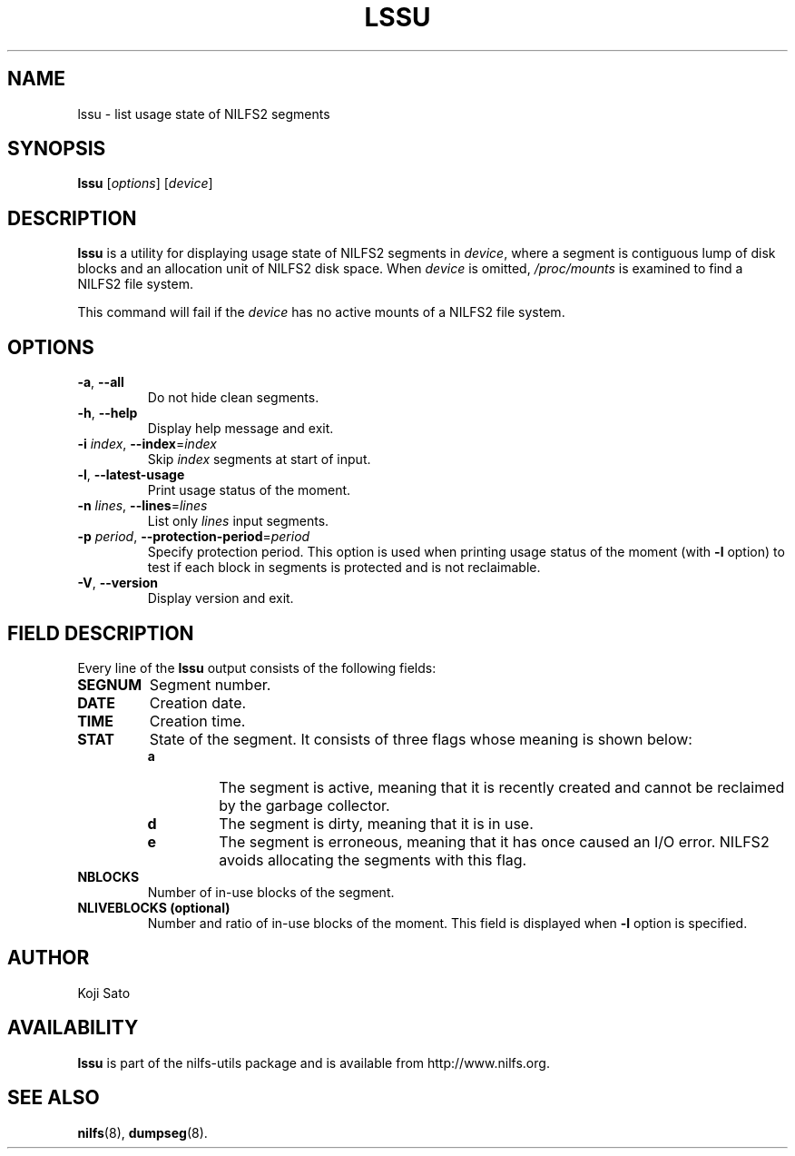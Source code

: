 .\"  Copyright (C) 2007-2012 Nippon Telegraph and Telephone Corporation.
.\"  Written by Ryusuke Konishi <konishi.ryusuke@lab.ntt.co.jp>
.\"
.TH LSSU 1 "Feb 2014" "nilfs-utils version 2.1"
.SH NAME
lssu \- list usage state of NILFS2 segments
.SH SYNOPSIS
.B lssu
[\fIoptions\fP] [\fIdevice\fP]
.SH DESCRIPTION
.B lssu
is a utility for displaying usage state of NILFS2 segments in
\fIdevice\fP, where a segment is contiguous lump of disk blocks and
an allocation unit of NILFS2 disk space.  When \fIdevice\fP is
omitted, \fI/proc/mounts\fP is examined to find a NILFS2 file system.
.PP
This command will fail if the \fIdevice\fP has no active mounts of a
NILFS2 file system.
.SH OPTIONS
.TP
\fB\-a\fR, \fB\-\-all\fR
Do not hide clean segments.
.TP
\fB\-h\fR, \fB\-\-help\fR
Display help message and exit.
.TP
\fB\-i \fIindex\fR, \fB\-\-index\fR=\fIindex\fR
Skip \fIindex\fP segments at start of input.
.TP
\fB\-l\fR, \fB\-\-latest-usage\fR
Print usage status of the moment.
.TP
\fB\-n \fIlines\fR, \fB\-\-lines\fR=\fIlines\fR
List only \fIlines\fP input segments.
.TP
\fB\-p \fIperiod\fR, \fB\-\-protection-period\fR=\fIperiod\fR
Specify protection period.  This option is used when printing usage
status of the moment (with \fB\-l\fR option) to test if each
block in segments is protected and is not reclaimable.
.TP
\fB\-V\fR, \fB\-\-version\fR
Display version and exit.
.SH "FIELD DESCRIPTION"
Every line of the \fBlssu\fP output consists of the following fields:
.TP
.B SEGNUM
Segment number.
.TP
.B DATE
Creation date.
.TP
.B TIME
Creation time.
.TP
.B STAT
State of the segment.  It consists of three flags whose meaning is
shown below:
.RS
.TP
.B a
The segment is active, meaning that it is recently created and cannot
be reclaimed by the garbage collector.
.TP
.B d
The segment is dirty, meaning that it is in use.
.TP
.B e
The segment is erroneous, meaning that it has once caused an I/O
error.  NILFS2 avoids allocating the segments with this flag.
.RE
.TP
.B NBLOCKS
Number of in-use blocks of the segment.
.TP
.B NLIVEBLOCKS (optional)
Number and ratio of in-use blocks of the moment.  This field is
displayed when \fB\-l\fR option is specified.
.SH AUTHOR
Koji Sato
.SH AVAILABILITY
.B lssu
is part of the nilfs-utils package and is available from
http://www.nilfs.org.
.SH SEE ALSO
.BR nilfs (8),
.BR dumpseg (8).
